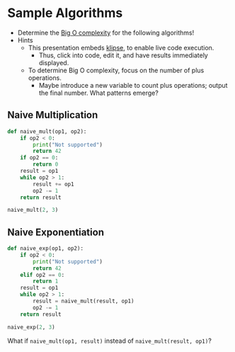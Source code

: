 # Local IspellDict: en
#+STARTUP: showeverything

# Copyright (C) 2019 Jens Lechtenbörger
# SPDX-License-Identifier: CC-BY-SA-4.0

#+KEYWORDS: big o notation, complexity, example,

#+OPTIONS: ^:{}

* Sample Algorithms
  - Determine the [[https://en.wikipedia.org/wiki/Big_O_notation][Big O complexity]]
    for the following algorithms!
  - Hints
    - This presentation embeds
      [[https://github.com/viebel/klipse][klipse]], to enable live
      code execution.
      - Thus, click into code, edit it, and have results immediately displayed.
    - To determine Big O complexity, focus on the number of plus operations.
      - Maybe introduce a new variable to count plus operations;
        output the final number.  What patterns emerge?

** Naive Multiplication
   #+begin_src python
     def naive_mult(op1, op2):
         if op2 < 0:
             print("Not supported")
             return 42
         if op2 == 0:
             return 0
         result = op1
         while op2 > 1:
             result += op1
             op2 -= 1
         return result

     naive_mult(2, 3)
   #+end_src

** Naive Exponentiation
   #+begin_src python
     def naive_exp(op1, op2):
         if op2 < 0:
             print("Not supported")
             return 42
         elif op2 == 0:
             return 1
         result = op1
         while op2 > 1:
             result = naive_mult(result, op1)
             op2 -= 1
         return result

     naive_exp(2, 3)
   #+end_src

   What if ~naive_mult(op1, result)~ instead of ~naive_mult(result, op1)~?
